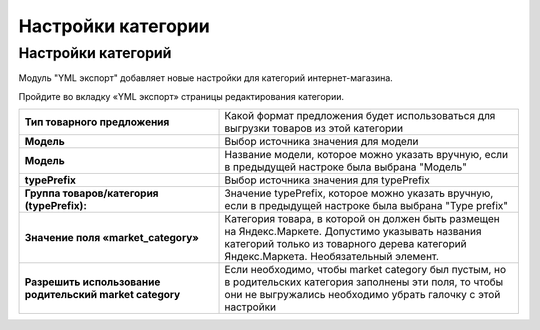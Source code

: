 Настройки категории
-------------------

Настройки категорий
===================

Модуль "YML экспорт" добавляет новые настройки для категорий интернет-магазина.

Пройдите во вкладку «YML экспорт» страницы редактирования категории.

.. fancybox:: img/yml_category.png
    :alt: YML категория

.. list-table::
    :stub-columns: 1
    :widths: 20 30

    *   -   Тип товарного предложения

        -   Какой формат предложения будет использоваться для выгрузки товаров из этой категории

    *   -   Модель

        -   Выбор источника значения для модели

    *   -   Модель

        -   Название модели, которое можно указать вручную, если в предыдущей настроке была выбрана "Модель"

    *   -   typePrefix

        -   Выбор источника значения для typePrefix

    *   -   Группа товаров/категория (typePrefix):

        -   Значение typePrefix, которое можно указать вручную, если в предыдущей настроке была выбрана "Type prefix"

    *   -   Значение поля «market_category»

        -   Категория товара, в которой он должен быть размещен на Яндекс.Маркете. Допустимо указывать названия категорий только из товарного дерева категорий Яндекс.Маркета. Необязательный элемент.

    *   -   Разрешить использование родительский market category

        -   Если необходимо, чтобы market category был пустым, но в родительских категория заполнены эти поля, то чтобы они не выгружались необходимо убрать галочку с этой настройки


